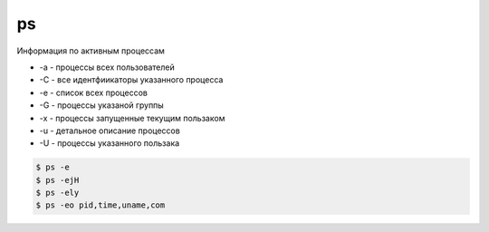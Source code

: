 .. title:: linux ps

.. meta::
    :description: 
        Справочная информация по встроенной в linux утилите ps.
    :keywords: 
        linux ps

ps
==

Информация по активным процессам

* -a - процессы всех пользователей
* -C - все идентфиикаторы указанного процесса
* -e - список всех процессов
* -G - процессы указаной группы
* -x - процессы запущенные текущим пользаком
* -u - детальное описание процессов
* -U - процессы указанного пользака

.. code-block:: sh

    $ ps -e
    $ ps -ejH
    $ ps -ely
    $ ps -eo pid,time,uname,com
    